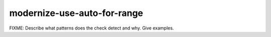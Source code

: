 .. title:: clang-tidy - modernize-use-auto-for-range

modernize-use-auto-for-range
============================

FIXME: Describe what patterns does the check detect and why. Give examples.
